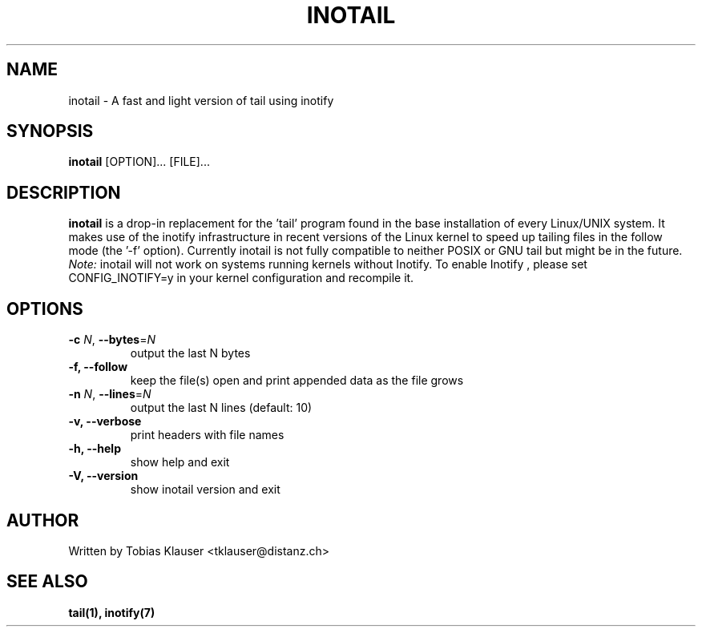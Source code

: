 '\" t
.\" ** The above line should force tbl to be a preprocessor **
.\" Man page for inotail
.\"
.\" Copyright (c) 2006 Tobias Klauser <tklauser@distanz.ch>
.\"
.\" You may distribute under the terms of the GNU General Public
.\" License as specified in the file COPYING that comes with
.\" inotail.

.pc
.TH INOTAIL 1 "2006-08-13" "" "Inotify enhanced tail"
.SH NAME
inotail \- A fast and light version of tail using inotify
.SH SYNOPSIS
.B inotail
[OPTION]... [FILE]...
.SH DESCRIPTION
.B inotail
is a drop-in replacement for the 'tail' program found in the base
installation of every Linux/UNIX system. It makes use of the inotify
infrastructure in recent versions of the Linux kernel to speed up tailing files
in the follow mode (the '\-f' option). Currently inotail is not fully compatible
to neither POSIX or GNU tail but might be in the future. \fINote:\fR inotail
will not work on systems running kernels without Inotify. To enable Inotify ,
please set CONFIG_INOTIFY=y in your kernel configuration and recompile it.
.SH OPTIONS
.TP
.B \-c \fIN\fR, \fB\-\-bytes\fR=\fIN\fR
output the last N bytes
.TP
.B \-f, \fB\-\-follow
keep the file(s) open and print appended data as the file grows
.TP
.B \-n \fIN\fR, \fB\-\-lines\fR=\fIN\fR
output the last N lines (default: 10)
.TP
.B \-v, \fB\-\-verbose
print headers with file names
.TP
.B \-h, \fB\-\-help
show help and exit
.TP
.B \-V, \fB\-\-version
show inotail version and exit
.SH AUTHOR
.PP
Written by Tobias Klauser
<tklauser@distanz.ch>
.SH SEE ALSO
.PP
.BR tail(1),
.BR inotify(7)
